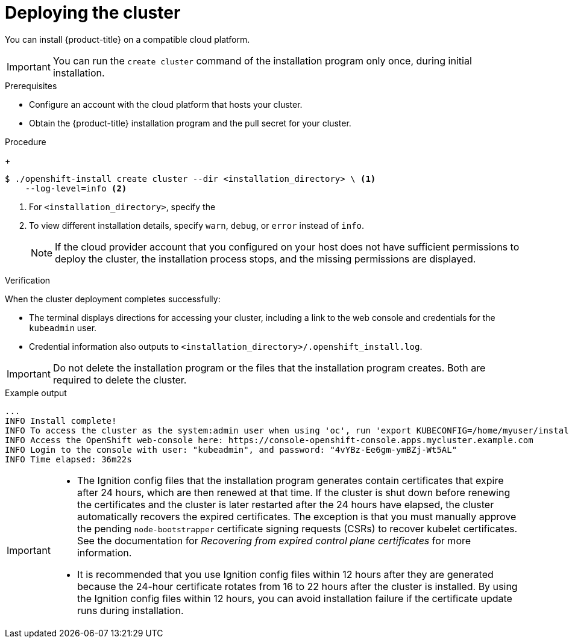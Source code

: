 // Module included in the following assemblies:
//
// * installing/installing_alibaba/installing-alibaba-network-customizations.adoc
// * installing/installing_alibaba/installing-alibaba-customizations.adoc
// * installing/installing_alibaba/installing-alibaba-default.adoc
// * installing/installing_aws/installing-aws-customizations.adoc
// * installing/installing_aws/installing-aws-default.adoc
// * installing/installing_aws/installing-aws-government-region.adoc
// * installing/installing_aws/installing-aws-network-customizations.adoc
// * installing/installing_aws/installing-aws-private.adoc
// * installing/installing_aws/installing-aws-vpc.adoc
// * installing/installing_aws/installing-restricted-networks-aws-installer-provisioned.adoc
// * installing/installing_azure/installing-azure-customizations.adoc
// * installing/installing_azure/installing-azure-default.adoc
// * installing/installing_azure/installing-azure-government-region.adoc
// * installing/installing_azure/installing-azure-private.adoc
// * installing/installing_azure/installing-azure-vnet.adoc
// * installing/installing_azure_stack_hub/installing-azure-stack-hub-default.adoc
// * installing/installing_gcp/installing-gcp-customizations.adoc
// * installing/installing_gcp/installing-gcp-private.adoc
// * installing/installing_gcp/installing-gcp-default.adoc
// * installing/installing_gcp/installing-gcp-vpc.adoc
// * installing/installing_gcp/installing-restricted-networks-gcp-installer-provisioned.adoc
// * installing/installing_openstack/installing-openstack-installer-custom.adoc
// * installing/installing_openstack/installing-openstack-installer-kuryr.adoc
// * installing/installing_openstack/installing-openstack-installer-restricted.adoc
// * installing/installing_openstack/installing-openstack-installer.adoc
// * installing/installing_rhv/installing-rhv-customizations.adoc
// * installing/installing_rhv/installing-rhv-default.adoc
// * installing/installing_vmc/installing-vmc.adoc
// * installing/installing_vmc/installing-vmc-network-customizations.adoc
// * installing/installing_vmc/installing-vmc-customizations.adoc
// * installing/installing_vmc/installing-restricted-networks-vmc.adoc
// * installing/installing_vsphere/installing-vsphere-installer-provisioned.adoc
// * installing/installing_vsphere/installing-vsphere-installer-provisioned-network-customizations.adoc
// * installing/installing_vsphere/installing-vsphere-installer-provisioned-customizations.adoc
// * installing/installing_vsphere/installing-restricted-networks-installer-provisioned-vsphere.adoc
// * installing/installing_nutanix/configuring-iam-nutanix.adoc
// If you use this module in any other assembly, you must update the ifeval
// statements.

ifeval::["{context}" == "installing-alibaba-customizations"]
:custom-config:
:single-step:
endif::[]
ifeval::["{context}" == "installing-alibaba-default"]
:custom-config:
:single-step:
endif::[]
ifeval::["{context}" == "installing-alibaba-network-customizations"]
:custom-config:
:single-step:
endif::[]
ifeval::["{context}" == "installing-aws-private"]
:custom-config:
:aws:
endif::[]
ifeval::["{context}" == "installing-aws-customizations"]
:custom-config:
:aws:
endif::[]
ifeval::["{context}" == "installing-aws-china-region"]
:custom-config:
:aws:
endif::[]
ifeval::["{context}" == "installing-aws-government-region"]
:custom-config:
:aws:
endif::[]
ifeval::["{context}" == "installing-aws-secret-region"]
:custom-config:
:aws:
endif::[]
ifeval::["{context}" == "installing-aws-network-customizations"]
:custom-config:
:aws:
endif::[]
ifeval::["{context}" == "installing-aws-vpc"]
:custom-config:
:aws:
endif::[]
ifeval::["{context}" == "installing-restricted-networks-aws-installer-provisioned"]
:custom-config:
:aws:
endif::[]
ifeval::["{context}" == "installing-aws-default"]
:no-config:
:aws:
endif::[]
ifeval::["{context}" == "installing-azure-default"]
:no-config:
:azure:
endif::[]
ifeval::["{context}" == "installing-gcp-customizations"]
:custom-config:
:gcp:
endif::[]
ifeval::["{context}" == "installing-gcp-vpc"]
:custom-config:
:gcp:
endif::[]
ifeval::["{context}" == "installing-gcp-default"]
:no-config:
:gcp:
endif::[]
ifeval::["{context}" == "installing-restricted-networks-gcp-installer-provisioned"]
:custom-config:
:gcp:
endif::[]
ifeval::["{context}" == "installing-gcp-network-customizations"]
:custom-config:
:gcp:
endif::[]
ifeval::["{context}" == "installing-gcp-private"]
:custom-config:
:gcp:
endif::[]
ifeval::["{context}" == "installing-azure-customizations"]
:custom-config:
:azure:
:single-step:
endif::[]
ifeval::["{context}" == "installing-azure-government-region"]
:custom-config:
:azure:
:single-step:
endif::[]
ifeval::["{context}" == "installing-azure-vnet"]
:custom-config:
:azure:
:single-step:
endif::[]
ifeval::["{context}" == "installing-azure-network-customizations"]
:custom-config:
:azure:
:single-step:
endif::[]
ifeval::["{context}" == "installing-azure-private"]
:custom-config:
:azure:
:single-step:
endif::[]
ifeval::["{context}" == "installing-azure-stack-hub-default"]
:custom-config:
:ash:
:single-step:
endif::[]
ifeval::["{context}" == "installing-azure-stack-hub-network-customizations"]
:custom-config:
:ash:
:single-step:
endif::[]
ifeval::["{context}" == "installing-openstack-installer-custom"]
:osp:
:custom-config:
:single-step:
endif::[]
ifeval::["{context}" == "installing-openstack-installer-kuryr"]
:osp:
:custom-config:
:single-step:
endif::[]
ifeval::["{context}" == "installing-openstack-installer-restricted"]
:osp:
:custom-config:
:single-step:
endif::[]
ifeval::["{context}" == "installing-openstack-installer"]
:osp:
endif::[]
ifeval::["{context}" == "installing-rhv-customizations"]
:custom-config:
:rhv:
:single-step:
endif::[]
ifeval::["{context}" == "installing-rhv-default"]
:no-config:
:rhv:
endif::[]
ifeval::["{context}" == "installing-vsphere-installer-provisioned"]
:no-config:
:vsphere:
endif::[]
ifeval::["{context}" == "installing-vsphere-installer-provisioned-customizations"]
:custom-config:
:vsphere:
:single-step:
endif::[]
ifeval::["{context}" == "installing-vsphere-installer-provisioned-network-customizations"]
:custom-config:
:vsphere:
:single-step:
endif::[]
ifeval::["{context}" == "installing-vmc"]
:no-config:
:vmc:
endif::[]
ifeval::["{context}" == "installing-vmc-customizations"]
:custom-config:
:vmc:
:single-step:
endif::[]
ifeval::["{context}" == "installing-vmc-network-customizations"]
:custom-config:
:vmc:
:single-step:
endif::[]
ifeval::["{context}" == "installing-restricted-networks-installer-provisioned-vsphere"]
:custom-config:
:vsphere:
:single-step:
endif::[]
ifeval::["{context}" == "installing-restricted-networks-vmc"]
:custom-config:
:vmc:
:single-step:
endif::[]
ifeval::["{context}" == "installing-ibm-cloud-customizations"]
:custom-config:
:ibm-cloud:
:single-step:
endif::[]
ifeval::["{context}" == "installing-ibm-cloud-network-customizations"]
:custom-config:
:ibm-cloud:
:single-step:
endif::[]
ifeval::["{context}" == "installing-nutanix-installer-provisioned"]
:custom-config:
:nutanix:
:single-step:
endif::[]

:_content-type: PROCEDURE
[id="installation-launching-installer_{context}"]
= Deploying the cluster

You can install {product-title} on a compatible cloud platform.

[IMPORTANT]
====
You can run the `create cluster` command of the installation program only once, during initial installation.
====

.Prerequisites

ifndef::osp,rhv,vsphere,nutanix[* Configure an account with the cloud platform that hosts your cluster.]

ifdef::rhv[* Open the `ovirt-imageio` port to the {rh-virtualization-engine-name} from the machine running the installer. By default, the port is `54322`.]

* Obtain the {product-title} installation program and the pull secret for your
cluster.

.Procedure

ifdef::gcp[]
. Remove any existing GCP credentials that do not use the service account key
for the GCP account that you configured for your cluster and that are stored in the
following locations:
** The `GOOGLE_CREDENTIALS`, `GOOGLE_CLOUD_KEYFILE_JSON`, or `GCLOUD_KEYFILE_JSON`
environment variables
** The `~/.gcp/osServiceAccount.json` file
** The `gcloud cli` default credentials
endif::gcp[]

ifdef::aws,gcp,no-config[]
. Change to the directory that contains the installation program and initialize the cluster deployment:
endif::aws,gcp,no-config[]
ifdef::single-step[]
* Change to the directory that contains the installation program and initialize the cluster deployment:
endif::single-step[]
+
[source,terminal]
----
$ ./openshift-install create cluster --dir <installation_directory> \ <1>
    --log-level=info <2>
----
<1> For `<installation_directory>`, specify the
ifdef::custom-config[]
location of your customized `./install-config.yaml` file.
endif::custom-config[]
ifdef::no-config[]
directory name to store the files that the installation program creates.
endif::no-config[]
<2> To view different installation details, specify `warn`, `debug`, or
`error` instead of `info`.
ifdef::no-config[]
+
When specifying the directory:
* Verify that the directory has the `execute` permission. This permission is required to run Terraform binaries under the installation directory.
* Use an empty directory. Some installation assets, such as bootstrap X.509 certificates, have short expiration intervals, therefore you must not reuse an installation directory. If you want to reuse individual files from another cluster installation, you can copy them into your directory. However, the file names for the installation assets might change between releases. Use caution when copying installation files from an earlier {product-title} version.

ifndef::rhv[]
. Provide values at the prompts:

.. Optional: Select an SSH key to use to access your cluster machines.
+
[NOTE]
====
For production {product-title} clusters on which you want to perform installation debugging or disaster recovery, specify an SSH key that your `ssh-agent` process uses.
====
ifdef::aws[]
.. Select *aws* as the platform to target.
.. If you do not have an Amazon Web Services (AWS) profile stored on your computer, enter the AWS
access key ID and secret access key for the user that you configured to run the
installation program.
+
[NOTE]
====
The AWS access key ID and secret access key are stored in `~/.aws/credentials` in the home directory of the current user on the installation host. You are prompted for the credentials by the installation program if the credentials for the exported profile are not present in the file. Any credentials that you provide to the installation program are stored in the file.
====
.. Select the AWS region to deploy the cluster to.
.. Select the base domain for the Route 53 service that you configured for your cluster.
endif::aws[]
ifdef::azure,ash[]
.. Select *azure* as the platform to target.
.. If you do not have a Microsoft Azure profile stored on your computer, specify the
following Azure parameter values for your subscription and service principal:
*** *azure subscription id*: The subscription ID to use for the cluster.
Specify the `id` value in your account output.
*** *azure tenant id*: The tenant ID. Specify the `tenantId` value in your
account output.
*** *azure service principal client id*: The value of the `appId` parameter
for the service principal.
*** *azure service principal client secret*: The value of the `password`
parameter for the service principal.
.. Select the region to deploy the cluster to.
.. Select the base domain to deploy the cluster to. The base domain corresponds
to the Azure DNS Zone that you created for your cluster.
endif::azure,ash[]
ifdef::gcp[]
.. Select *gcp* as the platform to target.
.. If you have not configured the service account key for your GCP account on
your computer, you must obtain it from GCP and paste the contents of the file
or enter the absolute path to the file.
.. Select the project ID to provision the cluster in. The default value is
specified by the service account that you configured.
.. Select the region to deploy the cluster to.
.. Select the base domain to deploy the cluster to. The base domain corresponds
to the public DNS zone that you created for your cluster.
endif::gcp[]
ifdef::ibm-cloud[]
.. test
endif::ibm-cloud[]
ifdef::osp[]
.. Select *openstack* as the platform to target.
.. Specify the {rh-openstack-first} external network name to use for installing the cluster.
.. Specify the Floating IP address to use for external access to the OpenShift API.
.. Specify the {rh-openstack} flavor with at least 16 GB RAM to use for control plane
and compute nodes.
.. Select the base domain to deploy the cluster to. All DNS records will be
sub-domains of this base and will also include the cluster name.
endif::osp[]
ifdef::vsphere,vmc[]
.. Select *vsphere* as the platform to target.
.. Specify the name of your vCenter instance.
.. Specify the user name and password for the vCenter account that has the required permissions to create the cluster.
+
The installation program connects to your vCenter instance.
.. Select the datacenter in your vCenter instance to connect to.
.. Select the default vCenter datastore to use.
+
[NOTE]
====
Datastore and cluster names cannot exceed 60 characters; therefore, ensure the combined string length does not exceed the 60 character limit.
====
.. Select the vCenter cluster to install the {product-title} cluster in. The installation program uses the root resource pool of the vSphere cluster as the default resource pool.
.. Select the network in the vCenter instance that contains the virtual IP addresses and DNS records that you configured.
.. Enter the virtual IP address that you configured for control plane API access.
.. Enter the virtual IP address that you configured for cluster ingress.
.. Enter the base domain. This base domain must be the same one that you used in the DNS records that you configured.
endif::vsphere,vmc[]
.. Enter a descriptive name for your cluster.
ifdef::vsphere,vmc[]
The cluster name must be the same one that you used in the DNS records that you configured.
+
[NOTE]
====
Datastore and cluster names cannot exceed 60 characters; therefore, ensure the combined string length does not exceed the 60 character limit.
====
endif::vsphere,vmc[]
ifdef::azure[]
+
[IMPORTANT]
====
All Azure resources that are available through public endpoints are subject to
resource name restrictions, and you cannot create resources that use certain
terms. For a list of terms that Azure restricts, see
link:https://docs.microsoft.com/en-us/azure/azure-resource-manager/resource-manager-reserved-resource-name[Resolve reserved resource name errors]
in the Azure documentation.
====
endif::azure[]
ifdef::gcp[]
If you provide a name that is longer
than 6 characters, only the first 6 characters will be used in the infrastructure
ID that is generated from the cluster name.
endif::gcp[]
ifndef::openshift-origin[]
.. Paste the {cluster-manager-url-pull}.
endif::openshift-origin[]
ifdef::openshift-origin[]
.. Paste the {cluster-manager-url-pull}.
* If you do not have a {cluster-manager-url-pull}, you can paste the pull secret another private registry.
* If you do not need the cluster to pull images from a private registry, you can paste `{"auths":{"fake":{"auth":"aWQ6cGFzcwo="}}}` as the pull secret.
endif::openshift-origin[]
endif::rhv[]
ifdef::rhv[]
. Respond to the installation program prompts.

.. Optional: For `SSH Public Key`, select a password-less public key, such as `~/.ssh/id_rsa.pub`. This key authenticates connections with the new {product-title} cluster.
+
[NOTE]
====
For production {product-title} clusters on which you want to perform installation debugging or disaster recovery, select an SSH key that your `ssh-agent` process uses.
====
.. For `Platform`, select `ovirt`.
.. For `Engine FQDN[:PORT]`, enter the fully qualified domain name (FQDN) of the {rh-virtualization} environment.
+
For example:
+
ifndef::openshift-origin[]
[source,terminal]
----
rhv-env.virtlab.example.com:443
----
endif::openshift-origin[]
ifdef::openshift-origin[]
[source,terminal]
----
$ curl -k -u admin@internal:pw123 \
https://ovirtlab.example.com/ovirt-engine/api
----
endif::openshift-origin[]
+
.. The installer automatically generates a CA certificate. For `Would you like to use the above certificate to connect to the {rh-virtualization-engine-name}?`, answer `y` or `N`. If you answer `N`, you must install {product-title} in insecure mode.
//TODO: Add this sentence with xref after it's OK to add xrefs: For information about insecure mode, see xref:installing-rhv-insecure-mode_installing-rhv-default[].
.. For `Engine username`, enter the user name and profile of the {rh-virtualization} administrator using this format:
+
[source,terminal]
----
<username>@<profile> <1>
----
+
<1> For `<username>`, specify the user name of an {rh-virtualization} administrator. For `<profile>`, specify the login profile, which you can get by going to the {rh-virtualization} Administration Portal login page and reviewing the *Profile* dropdown list. For example: `admin@internal`.
+
.. For `Engine password`, enter the {rh-virtualization} admin password.
.. For `Cluster`, select the {rh-virtualization} cluster for installing {product-title}.
.. For `Storage domain`, select the storage domain for installing {product-title}.
.. For `Network`, select a virtual network that has access to the {rh-virtualization} {rh-virtualization-engine-name} REST API.
.. For `Internal API Virtual IP`, enter the static IP address you set aside for the cluster's REST API.
.. For `Ingress virtual IP`, enter the static IP address you reserved for the wildcard apps domain.
.. For `Base Domain`, enter the base domain of the {product-title} cluster. If this cluster is exposed to the outside world, this must be a valid domain recognized by DNS infrastructure. For example, enter: `virtlab.example.com`
.. For `Cluster Name`, enter the name of the cluster. For example, `my-cluster`. Use cluster name from the externally registered/resolvable DNS entries you created for the {product-title} REST API and apps domain names. The installation program also gives this name to the cluster in the {rh-virtualization} environment.
.. For `Pull Secret`, copy the pull secret from the `pull-secret.txt` file you downloaded earlier and paste it here. You can also get a copy of the same {cluster-manager-url-pull}.
endif::rhv[]

endif::no-config[]
ifdef::vmc[]
+
[IMPORTANT]
====
Use the `openshift-install` command from the bastion hosted in the VMC environment.
====
endif::vmc[]
+
ifndef::vsphere[]
[NOTE]
====
If the cloud provider account that you configured on your host does not have sufficient
permissions to deploy the cluster, the installation process stops, and the
missing permissions are displayed.
====
endif::vsphere[]

ifdef::aws[]
. Optional: Remove or disable the `AdministratorAccess` policy from the IAM
account that you used to install the cluster.
+
[NOTE]
====
The elevated permissions provided by the `AdministratorAccess` policy are required only during installation.
====
endif::aws[]

ifdef::gcp[]
. Optional: You can reduce the number of permissions for the service account that you used to install the cluster.
** If you assigned the `Owner` role to your service account, you can remove that role and replace it with the `Viewer` role.
** If you included the `Service Account Key Admin` role,
you can remove it.
endif::gcp[]

.Verification
When the cluster deployment completes successfully:

* The terminal displays directions for accessing your cluster, including a link to the web console and credentials for the `kubeadmin` user.
* Credential information also outputs to `<installation_directory>/.openshift_install.log`.

[IMPORTANT]
====
Do not delete the installation program or the files that the installation program creates. Both are required to delete the cluster.
====

.Example output
[source,terminal]
----
...
INFO Install complete!
INFO To access the cluster as the system:admin user when using 'oc', run 'export KUBECONFIG=/home/myuser/install_dir/auth/kubeconfig'
INFO Access the OpenShift web-console here: https://console-openshift-console.apps.mycluster.example.com
INFO Login to the console with user: "kubeadmin", and password: "4vYBz-Ee6gm-ymBZj-Wt5AL"
INFO Time elapsed: 36m22s
----

[IMPORTANT]
====
* The Ignition config files that the installation program generates contain certificates that expire after 24 hours, which are then renewed at that time. If the cluster is shut down before renewing the certificates and the cluster is later restarted after the 24 hours have elapsed, the cluster automatically recovers the expired certificates. The exception is that you must manually approve the pending `node-bootstrapper` certificate signing requests (CSRs) to recover kubelet certificates. See the documentation for _Recovering from expired control plane certificates_ for more information.

* It is recommended that you use Ignition config files within 12 hours after they are generated because the 24-hour certificate rotates from 16 to 22 hours after the cluster is installed. By using the Ignition config files within 12 hours, you can avoid installation failure if the certificate update runs during installation.
====

ifeval::["{context}" == "installing-alibaba-customizations"]
:!custom-config:
:!single-step:
endif::[]
ifeval::["{context}" == "installing-alibaba-default"]
:!custom-config:
:!single-step:
endif::[]
ifeval::["{context}" == "installing-alibaba-network-customizations"]
:!custom-config:
:!single-step:
endif::[]
ifeval::["{context}" == "installing-aws-private"]
:!custom-config:
:!aws:
endif::[]
ifeval::["{context}" == "installing-aws-customizations"]
:!custom-config:
:!aws:
endif::[]
ifeval::["{context}" == "installing-aws-china-region"]
:!custom-config:
:!aws:
endif::[]
ifeval::["{context}" == "installing-aws-government-region"]
:!custom-config:
:!aws:
endif::[]
ifeval::["{context}" == "installing-aws-secret-region"]
:!custom-config:
:!aws:
endif::[]
ifeval::["{context}" == "installing-aws-network-customizations"]
:!custom-config:
:!aws:
endif::[]
ifeval::["{context}" == "installing-aws-vpc"]
:!custom-config:
:!aws:
endif::[]
ifeval::["{context}" == "installing-restricted-networks-aws-installer-provisioned"]
:!custom-config:
:!aws:
endif::[]
ifeval::["{context}" == "installing-aws-default"]
:!no-config:
:!aws:
endif::[]
ifeval::["{context}" == "installing-azure-default"]
:!no-config:
:!azure:
endif::[]
ifeval::["{context}" == "installing-azure-network-customizations"]
:!custom-config:
:!azure:
:!single-step:
endif::[]
ifeval::["{context}" == "installing-gcp-customizations"]
:!custom-config:
:!gcp:
endif::[]
ifeval::["{context}" == "installing-gcp-vpc"]
:!custom-config:
:!gcp:
endif::[]
ifeval::["{context}" == "installing-gcp-default"]
:!no-config:
:!gcp:
endif::[]
ifeval::["{context}" == "installing-restricted-networks-gcp-installer-provisioned"]
:!custom-config:
:!gcp:
endif::[]
ifeval::["{context}" == "installing-gcp-network-customizations"]
:!custom-config:
:!gcp:
endif::[]
ifeval::["{context}" == "installing-gcp-private"]
:!custom-config:
:!gcp:
endif::[]
ifeval::["{context}" == "installing-azure-customizations"]
:!custom-config:
:!azure:
:!single-step:
endif::[]
ifeval::["{context}" == "installing-azure-government-region"]
:!custom-config:
:!azure:
:!single-step:
endif::[]
ifeval::["{context}" == "installing-azure-vnet"]
:!custom-config:
:!azure:
:!single-step:
endif::[]
ifeval::["{context}" == "installing-azure-private"]
:!custom-config:
:!azure:
:!single-step:
endif::[]
ifeval::["{context}" == "installing-azure-stack-hub-default"]
:!custom-config:
:!ash:
:!single-step:
endif::[]
ifeval::["{context}" == "installing-azure-stack-hub-network-customizations"]
:!custom-config:
:!ash:
:!single-step:
endif::[]
ifeval::["{context}" == "installing-openstack-installer-custom"]
:!osp:
:!custom-config:
:!single-step:
endif::[]
ifeval::["{context}" == "installing-openstack-installer-kuryr"]
:!osp:
:!custom-config:
:!single-step:
endif::[]
ifeval::["{context}" == "installing-openstack-installer-restricted"]
:!osp:
:!custom-config:
:!single-step:
endif::[]
ifeval::["{context}" == "installing-openstack-installer"]
:!osp:
endif::[]
ifeval::["{context}" == "installing-rhv-customizations"]
:!custom-config:
:!rhv:
:!single-step:
endif::[]
ifeval::["{context}" == "installing-rhv-default"]
:!no-config:
:!rhv:
endif::[]
ifeval::["{context}" == "installing-vsphere-installer-provisioned"]
:!no-config:
:!vsphere:
endif::[]
ifeval::["{context}" == "installing-vsphere-installer-provisioned-customizations"]
:!custom-config:
:!vsphere:
:!single-step:
endif::[]
ifeval::["{context}" == "installing-vsphere-installer-provisioned-network-customizations"]
:!custom-config:
:!vsphere:
:!single-step:
endif::[]
ifeval::["{context}" == "installing-vmc"]
:!no-config:
:!vmc:
endif::[]
ifeval::["{context}" == "installing-vmc-customizations"]
:!custom-config:
:!vmc:
:!single-step:
endif::[]
ifeval::["{context}" == "installing-vmc-network-customizations"]
:!custom-config:
:!vmc:
:!single-step:
endif::[]
ifeval::["{context}" == "installing-restricted-networks-installer-provisioned-vsphere"]
:!custom-config:
:!vsphere:
:!single-step:
endif::[]
ifeval::["{context}" == "installing-restricted-networks-vmc"]
:!custom-config:
:!vmc:
:!single-step:
endif::[]
ifeval::["{context}" == "installing-ibm-cloud-customizations"]
:!custom-config:
:!ibm-cloud:
:!single-step:
endif::[]
ifeval::["{context}" == "installing-ibm-cloud-network-customizations"]
:!custom-config:
:!ibm-cloud:
:!single-step:
endif::[]
ifeval::["{context}" == "installing-nutanix-installer-provisioned"]
:!custom-config:
:!nutanix:
:!single-step:
endif::[]
